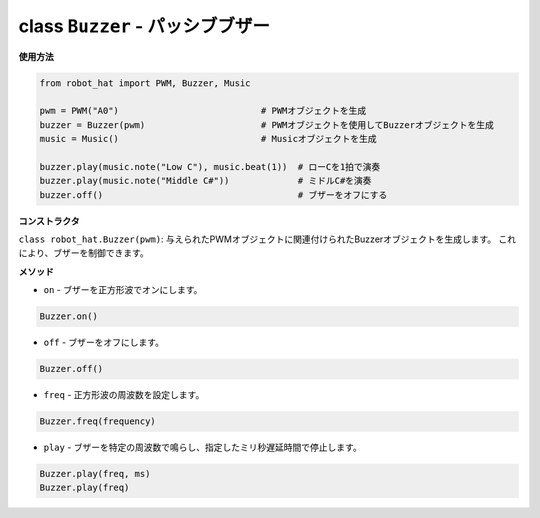 class ``Buzzer`` - パッシブブザー
=================================

**使用方法**

.. code-block:: python

    from robot_hat import PWM, Buzzer, Music

    pwm = PWM("A0")                           # PWMオブジェクトを生成
    buzzer = Buzzer(pwm)                      # PWMオブジェクトを使用してBuzzerオブジェクトを生成
    music = Music()                           # Musicオブジェクトを生成

    buzzer.play(music.note("Low C"), music.beat(1))  # ローCを1拍で演奏
    buzzer.play(music.note("Middle C#"))             # ミドルC#を演奏
    buzzer.off()                                     # ブザーをオフにする

**コンストラクタ**

``class robot_hat.Buzzer(pwm)``: 与えられたPWMオブジェクトに関連付けられたBuzzerオブジェクトを生成します。
これにより、ブザーを制御できます。

**メソッド**

-  ``on`` - ブザーを正方形波でオンにします。

.. code-block:: python

    Buzzer.on()

-  ``off`` - ブザーをオフにします。

.. code-block:: python

    Buzzer.off()

-  ``freq`` - 正方形波の周波数を設定します。

.. code-block:: python

    Buzzer.freq(frequency)

-  ``play`` - ブザーを特定の周波数で鳴らし、指定したミリ秒遅延時間で停止します。

.. code-block:: python

    Buzzer.play(freq, ms)
    Buzzer.play(freq)
